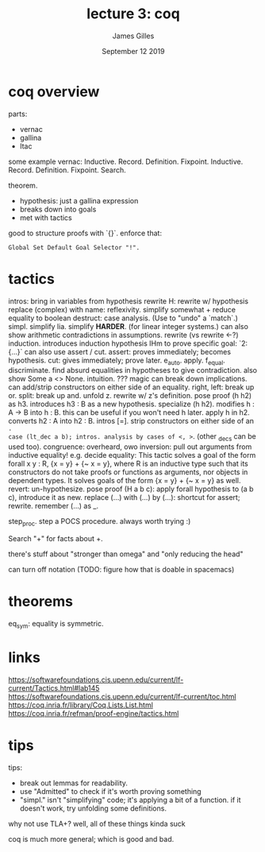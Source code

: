 #+TITLE: lecture 3: coq
#+AUTHOR: James Gilles
#+EMAIL: jhgilles@mit.edu
#+DATE: September 12 2019
#+OPTIONS: tex:t latex:t
#+STARTUP: latexpreview

* coq overview

parts:
- vernac
- gallina
- ltac

some example vernac:
Inductive.
  Record.
  Definition.
  Fixpoint.
  Inductive.
  Record.
  Definition.
  Fixpoint.
  Search.

theorem.
- hypothesis: just a gallina expression
- breaks down into goals
- met with tactics

good to structure proofs with `{}`.
enforce that:

#+BEGIN_SRC coq
Global Set Default Goal Selector "!".
#+END_SRC

* tactics
intros: bring in variables from hypothesis
rewrite H: rewrite w/ hypothesis
replace (complex) with name:
reflexivity. simplify somewhat + reduce equality to boolean
destruct: case analysis. (Use to "undo" a `match`.)
simpl. simplify
lia. simplify *HARDER*. (for linear integer systems.)
  can also show arithmetic contradictions in assumptions.
rewrite (vs rewrite <-?)
induction. introduces induction hypothesis IHm
to prove specific goal: `2: {...}`
can also use assert / cut.
  assert: proves immediately; becomes hypothesis.
  cut: gives immediately; prove later.
e_auto.
apply.
f_equal.
discriminate. find absurd equalities in hypotheses to give contradiction. also show Some a <> None.
intuition. ??? magic
   can break down implications.
   can add/strip constructors on either side of an equality.
right, left: break up or.
split: break up and.
unfold z. rewrite w/ z's definition.
pose proof (h h2) as h3. introduces h3 : B as a new hypothesis.
specialize (h h2). modifies h : A -> B into h : B.
   this can be useful if you won't need h later.
apply h in h2. converts h2 : A into h2 : B.
intros [=]. strip constructors on either side of an =.
case (lt_dec a b); intros. analysis by cases of <, >=. (other _decs can be used too).
congruence: overheard, owo
inversion: pull out arguments from inductive equality! e.g.
decide equality:
   This tactic solves a goal of the form forall x y : R, {x = y} + {~ x = y}, where R is an inductive type such that its constructors do not take proofs or functions as arguments, nor objects in dependent types. It solves goals of the form {x = y} + {~ x = y} as well.
revert: un-hypothesize.
pose proof (H a b c): apply forall hypothesis to (a b c), introduce it as new.
replace (...) with (...) by (...): shortcut for assert; rewrite.
remember (...) as _.


step_proc. step a POCS procedure. always worth trying :)

Search "+" for facts about +.

there's stuff about "stronger than omega" and "only reducing the head"

can turn off notation (TODO: figure how that is doable in spacemacs)

* theorems
  eq_sym: equality is symmetric.

* links
  https://softwarefoundations.cis.upenn.edu/current/lf-current/Tactics.html#lab145
https://softwarefoundations.cis.upenn.edu/current/lf-current/toc.html
https://coq.inria.fr/library/Coq.Lists.List.html
https://coq.inria.fr/refman/proof-engine/tactics.html
* tips

tips:
- break out lemmas for readability.
- use "Admitted" to check if it's worth proving something
- "simpl." isn't "simplifying" code; it's applying a bit of a function.
  if it doesn't work, try unfolding some definitions.

why not use TLA+?
well, all of these things kinda suck

coq is much more general; which is good and bad.
